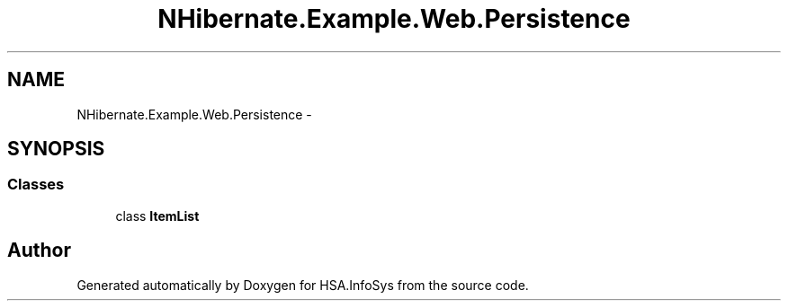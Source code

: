 .TH "NHibernate.Example.Web.Persistence" 3 "Fri Jul 5 2013" "Version 1.0" "HSA.InfoSys" \" -*- nroff -*-
.ad l
.nh
.SH NAME
NHibernate.Example.Web.Persistence \- 
.SH SYNOPSIS
.br
.PP
.SS "Classes"

.in +1c
.ti -1c
.RI "class \fBItemList\fP"
.br
.in -1c
.SH "Author"
.PP 
Generated automatically by Doxygen for HSA\&.InfoSys from the source code\&.
